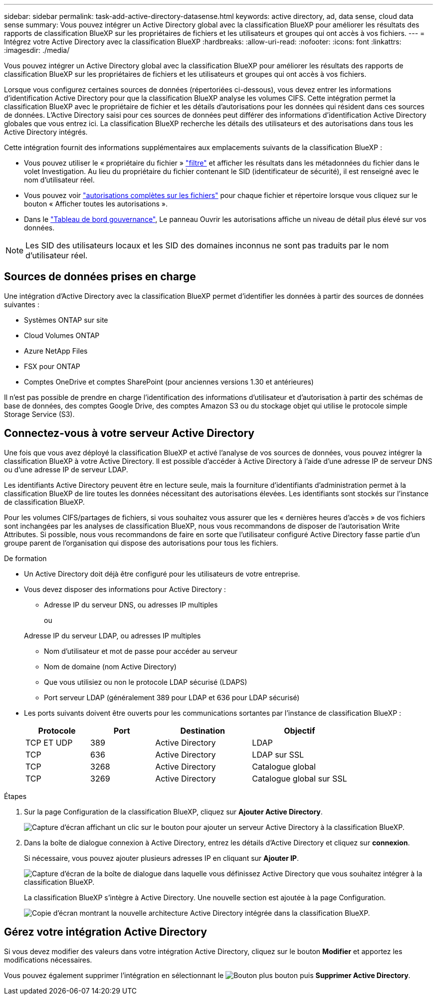 ---
sidebar: sidebar 
permalink: task-add-active-directory-datasense.html 
keywords: active directory, ad, data sense, cloud data sense 
summary: Vous pouvez intégrer un Active Directory global avec la classification BlueXP pour améliorer les résultats des rapports de classification BlueXP sur les propriétaires de fichiers et les utilisateurs et groupes qui ont accès à vos fichiers. 
---
= Intégrez votre Active Directory avec la classification BlueXP
:hardbreaks:
:allow-uri-read: 
:nofooter: 
:icons: font
:linkattrs: 
:imagesdir: ./media/


[role="lead"]
Vous pouvez intégrer un Active Directory global avec la classification BlueXP pour améliorer les résultats des rapports de classification BlueXP sur les propriétaires de fichiers et les utilisateurs et groupes qui ont accès à vos fichiers.

Lorsque vous configurez certaines sources de données (répertoriées ci-dessous), vous devez entrer les informations d'identification Active Directory pour que la classification BlueXP analyse les volumes CIFS. Cette intégration permet la classification BlueXP avec le propriétaire de fichier et les détails d'autorisations pour les données qui résident dans ces sources de données. L'Active Directory saisi pour ces sources de données peut différer des informations d'identification Active Directory globales que vous entrez ici. La classification BlueXP recherche les détails des utilisateurs et des autorisations dans tous les Active Directory intégrés.

Cette intégration fournit des informations supplémentaires aux emplacements suivants de la classification BlueXP :

* Vous pouvez utiliser le « propriétaire du fichier » link:task-investigate-data.html["filtre"] et afficher les résultats dans les métadonnées du fichier dans le volet Investigation. Au lieu du propriétaire du fichier contenant le SID (identificateur de sécurité), il est renseigné avec le nom d'utilisateur réel.
* Vous pouvez voir link:task-investigate-data.html["autorisations complètes sur les fichiers"] pour chaque fichier et répertoire lorsque vous cliquez sur le bouton « Afficher toutes les autorisations ».
* Dans le link:task-controlling-governance-data.html["Tableau de bord gouvernance"], Le panneau Ouvrir les autorisations affiche un niveau de détail plus élevé sur vos données.



NOTE: Les SID des utilisateurs locaux et les SID des domaines inconnus ne sont pas traduits par le nom d'utilisateur réel.



== Sources de données prises en charge

Une intégration d'Active Directory avec la classification BlueXP permet d'identifier les données à partir des sources de données suivantes :

* Systèmes ONTAP sur site
* Cloud Volumes ONTAP
* Azure NetApp Files
* FSX pour ONTAP
* Comptes OneDrive et comptes SharePoint (pour anciennes versions 1.30 et antérieures)


Il n'est pas possible de prendre en charge l'identification des informations d'utilisateur et d'autorisation à partir des schémas de base de données, des comptes Google Drive, des comptes Amazon S3 ou du stockage objet qui utilise le protocole simple Storage Service (S3).



== Connectez-vous à votre serveur Active Directory

Une fois que vous avez déployé la classification BlueXP et activé l'analyse de vos sources de données, vous pouvez intégrer la classification BlueXP à votre Active Directory. Il est possible d'accéder à Active Directory à l'aide d'une adresse IP de serveur DNS ou d'une adresse IP de serveur LDAP.

Les identifiants Active Directory peuvent être en lecture seule, mais la fourniture d'identifiants d'administration permet à la classification BlueXP de lire toutes les données nécessitant des autorisations élevées. Les identifiants sont stockés sur l'instance de classification BlueXP.

Pour les volumes CIFS/partages de fichiers, si vous souhaitez vous assurer que les « dernières heures d'accès » de vos fichiers sont inchangées par les analyses de classification BlueXP, nous vous recommandons de disposer de l'autorisation Write Attributes. Si possible, nous vous recommandons de faire en sorte que l'utilisateur configuré Active Directory fasse partie d'un groupe parent de l'organisation qui dispose des autorisations pour tous les fichiers.

.De formation
* Un Active Directory doit déjà être configuré pour les utilisateurs de votre entreprise.
* Vous devez disposer des informations pour Active Directory :
+
** Adresse IP du serveur DNS, ou adresses IP multiples
+
ou

+
Adresse IP du serveur LDAP, ou adresses IP multiples

** Nom d'utilisateur et mot de passe pour accéder au serveur
** Nom de domaine (nom Active Directory)
** Que vous utilisiez ou non le protocole LDAP sécurisé (LDAPS)
** Port serveur LDAP (généralement 389 pour LDAP et 636 pour LDAP sécurisé)


* Les ports suivants doivent être ouverts pour les communications sortantes par l'instance de classification BlueXP :
+
[cols="20,20,30,30"]
|===
| Protocole | Port | Destination | Objectif 


| TCP ET UDP | 389 | Active Directory | LDAP 


| TCP | 636 | Active Directory | LDAP sur SSL 


| TCP | 3268 | Active Directory | Catalogue global 


| TCP | 3269 | Active Directory | Catalogue global sur SSL 
|===


.Étapes
. Sur la page Configuration de la classification BlueXP, cliquez sur *Ajouter Active Directory*.
+
image:screenshot_compliance_integrate_active_directory.png["Capture d'écran affichant un clic sur le bouton pour ajouter un serveur Active Directory à la classification BlueXP."]

. Dans la boîte de dialogue connexion à Active Directory, entrez les détails d'Active Directory et cliquez sur *connexion*.
+
Si nécessaire, vous pouvez ajouter plusieurs adresses IP en cliquant sur *Ajouter IP*.

+
image:screenshot_compliance_active_directory_dialog.png["Capture d'écran de la boîte de dialogue dans laquelle vous définissez Active Directory que vous souhaitez intégrer à la classification BlueXP."]

+
La classification BlueXP s'intègre à Active Directory. Une nouvelle section est ajoutée à la page Configuration.

+
image:screenshot_compliance_active_directory_added.png["Copie d'écran montrant la nouvelle architecture Active Directory intégrée dans la classification BlueXP."]





== Gérez votre intégration Active Directory

Si vous devez modifier des valeurs dans votre intégration Active Directory, cliquez sur le bouton *Modifier* et apportez les modifications nécessaires.

Vous pouvez également supprimer l'intégration en sélectionnant le image:button-gallery-options.gif["Bouton plus"] bouton puis *Supprimer Active Directory*.
